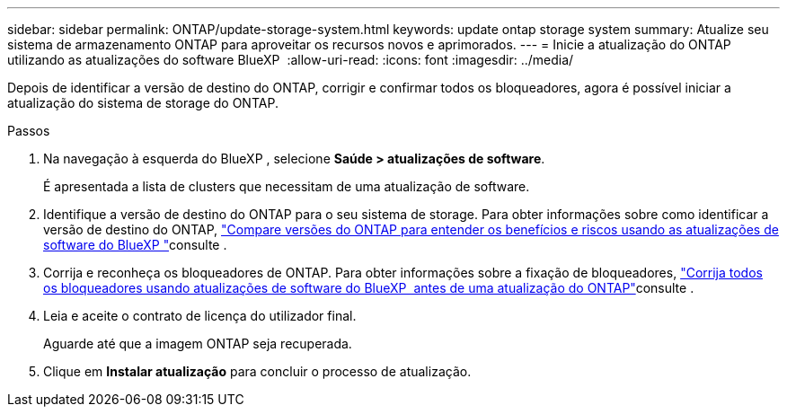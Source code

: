 ---
sidebar: sidebar 
permalink: ONTAP/update-storage-system.html 
keywords: update ontap storage system 
summary: Atualize seu sistema de armazenamento ONTAP para aproveitar os recursos novos e aprimorados. 
---
= Inicie a atualização do ONTAP utilizando as atualizações do software BlueXP 
:allow-uri-read: 
:icons: font
:imagesdir: ../media/


[role="lead"]
Depois de identificar a versão de destino do ONTAP, corrigir e confirmar todos os bloqueadores, agora é possível iniciar a atualização do sistema de storage do ONTAP.

.Passos
. Na navegação à esquerda do BlueXP , selecione *Saúde > atualizações de software*.
+
É apresentada a lista de clusters que necessitam de uma atualização de software.

. Identifique a versão de destino do ONTAP para o seu sistema de storage. Para obter informações sobre como identificar a versão de destino do ONTAP, link:../ONTAP/choose-ontap-910-later.html["Compare versões do ONTAP para entender os benefícios e riscos usando as atualizações de software do BlueXP "]consulte .
. Corrija e reconheça os bloqueadores de ONTAP. Para obter informações sobre a fixação de bloqueadores, link:../ONTAP/fix-blockers-warnings.html["Corrija todos os bloqueadores usando atualizações de software do BlueXP  antes de uma atualização do ONTAP"]consulte .
. Leia e aceite o contrato de licença do utilizador final.
+
Aguarde até que a imagem ONTAP seja recuperada.

. Clique em *Instalar atualização* para concluir o processo de atualização.

